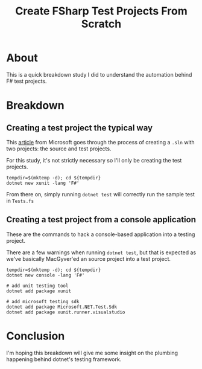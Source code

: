 #+TITLE: Create FSharp Test Projects From Scratch

* About

This is a quick breakdown study I did to understand the automation behind F#
test projects.

* Breakdown

** Creating a test project the typical way

This [[https://learn.microsoft.com/en-us/dotnet/core/testing/unit-testing-fsharp-with-dotnet-test][article]] from Microsoft goes through the process of creating a ~.sln~ with
two projects: the source and test projects.

For this study, it's not strictly necessary so I'll only be creating the test projects.

#+begin_src shell :results verbatim
  tempdir=$(mktemp -d); cd ${tempdir}
  dotnet new xunit -lang 'F#'
#+end_src

From there on, simply running ~dotnet test~ will correctly run the sample test
in ~Tests.fs~

** Creating a test project from a console application

These are the commands to hack a console-based application into a testing
project.

There are a few warnings when running ~dotnet test~, but that is expected as
we've basically MacGyver'ed an source project into a test project.

#+begin_src shell :results verbatim
  tempdir=$(mktemp -d); cd ${tempdir}
  dotnet new console -lang 'F#'

  # add unit testing tool
  dotnet add package xunit

  # add microsoft testing sdk
  dotnet add package Microsoft.NET.Test.Sdk
  dotnet add package xunit.runner.visualstudio
#+end_src

* Conclusion

I'm hoping this breakdown will give me some insight on the plumbing happening
behind dotnet's testing framework.

